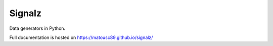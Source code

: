 ================
Signalz
================

Data generators in Python.

Full documentation is hosted on https://matousc89.github.io/signalz/
